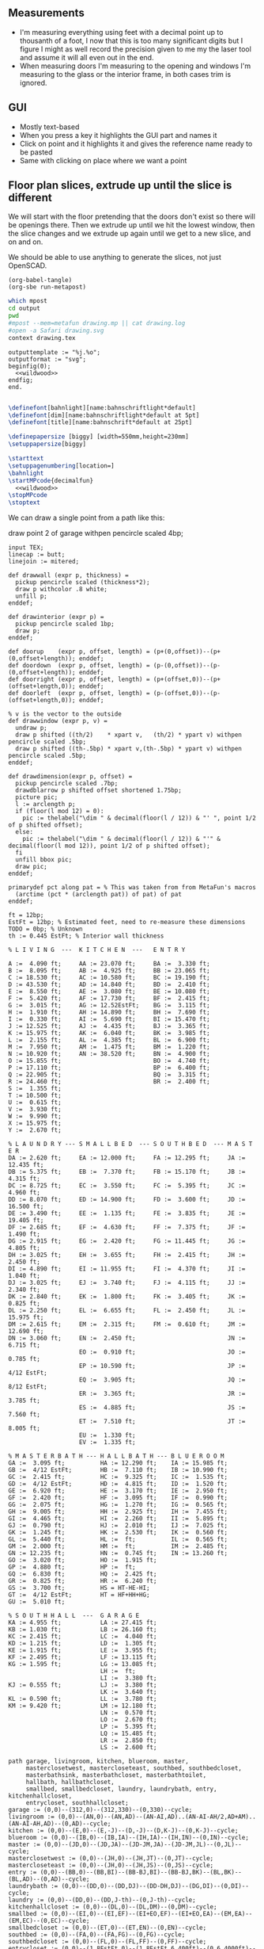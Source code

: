 ** Measurements

- I'm measuring everything using feet with a decimal point up to thousanth
  of a foot, I now that this is too many significant digits but I figure
  I might as well record the precision given to me my the laser tool and
  assume it will all even out in the end.
- When measuring doors I'm measuring to the opening and windows I'm
  measuring to the glass or the interior frame, in both cases trim is
  ignored.

** GUI

- Mostly text-based
- When you press a key it highlights the GUI part and names it
- Click on point and it highlights it and gives the reference name ready to be pasted
- Same with clicking on place where we want a point    

** Floor plan slices, extrude up until the slice is different

We will start with the floor pretending that the doors don't exist so
there will be openings there. Then we extrude up until we hit the
lowest window, then the slice changes and we extrude up again until
we get to a new slice, and on and on.

We should be able to use anything to generate the slices, not just
OpenSCAD.

#+name: compile
#+begin_src elisp
(org-babel-tangle)
(org-sbe run-metapost)
#+end_src

#+name: run-metapost
#+begin_src sh :results output
which mpost
cd output
pwd
#mpost --mem=metafun drawing.mp || cat drawing.log
#open -a Safari drawing.svg
context drawing.tex
#+end_src

#+begin_src metapost :tangle output/drawing.mp :noweb yes
outputtemplate := "%j.%o";
outputformat := "svg";
beginfig(0);
  <<wildwood>>
endfig;
end.
#+end_src


#+begin_src tex :tangle output/drawing.tex :noweb yes
        
\definefont[bahnlight][name:bahnschriftlight*default]
\definefont[dim][name:bahnschriftlight*default at 5pt]
\definefont[title][name:bahnschrift*default at 25pt]
                                            
\definepapersize [biggy] [width=550mm,height=230mm]
\setuppapersize[biggy]

\starttext
\setuppagenumbering[location=]
\bahnlight
\startMPcode{decimalfun}
  <<wildwood>>
\stopMPcode
\stoptext
#+end_src


We can draw a single point from a path like this:

  draw point 2 of garage withpen pencircle scaled 4bp;

#+name: wildwood
#+begin_src metapost
input TEX;
linecap := butt;
linejoin := mitered;

def drawwall (expr p, thickness) =
  pickup pencircle scaled (thickness*2);
  draw p withcolor .8 white;
  unfill p;
enddef;

def drawinterior (expr p) =
  pickup pencircle scaled 1bp;
  draw p;
enddef;

def doorup    (expr p, offset, length) = (p+(0,offset))--(p+(0,offset+length)); enddef;
def doordown  (expr p, offset, length) = (p-(0,offset))--(p-(0,offset+length)); enddef;
def doorright (expr p, offset, length) = (p+(offset,0))--(p+(offset+length,0)); enddef;
def doorleft  (expr p, offset, length) = (p-(offset,0))--(p-(offset+length,0)); enddef;

% v is the vector to the outside
def drawwindow (expr p, v) =
  undraw p;
  draw p shifted ((th/2)    * xpart v,   (th/2) * ypart v) withpen pencircle scaled .5bp;
  draw p shifted ((th-.5bp) * xpart v,(th-.5bp) * ypart v) withpen pencircle scaled .5bp;
enddef;

def drawdimension(expr p, offset) =
  pickup pencircle scaled .7bp;
  drawdblarrow p shifted offset shortened 1.75bp;
  picture pic;
  l := arclength p;
  if (floor(l mod 12) = 0):
    pic := thelabel("\dim " & decimal(floor(l / 12)) & "' ", point 1/2 of p shifted offset);
  else:
    pic := thelabel("\dim " & decimal(floor(l / 12)) & "'" & decimal(floor(l mod 12)), point 1/2 of p shifted offset);
  fi
  unfill bbox pic;
  draw pic;
enddef;

primarydef pct along pat = % This was taken from from MetaFun's macros
  (arctime (pct * (arclength pat)) of pat) of pat
enddef;

ft = 12bp;
EstFt = 12bp; % Estimated feet, need to re-measure these dimensions
TODO = 0bp; % Unknown
th := 0.445 EstFt; % Interior wall thickness 

% L I V I N G  ---  K I T C H E N  ---   E N T R Y

A :=  4.090 ft;     AA := 23.070 ft;     BA :=  3.330 ft;    
B :=  8.095 ft;     AB :=  4.925 ft;     BB := 23.065 ft;
C := 18.530 ft;     AC := 10.580 ft;     BC := 19.190 ft;
D := 43.530 ft;     AD := 14.840 ft;     BD :=  2.410 ft;
E :=  8.550 ft;     AE :=  3.080 ft;     BE := 10.080 ft;
F :=  5.420 ft;     AF := 17.730 ft;     BF :=  2.415 ft;
G :=  3.015 ft;     AG := 12.52EstFt;    BG :=  3.115 ft;
H :=  1.910 ft;     AH := 14.890 ft;     BH :=  7.690 ft;
I :=  0.330 ft;     AI :=  5.690 ft;     BI := 15.470 ft;
J := 12.525 ft;     AJ :=  4.435 ft;     BJ :=  3.365 ft;
K := 15.975 ft;     AK :=  6.040 ft;     BK :=  3.985 ft;
L :=  2.155 ft;     AL :=  4.385 ft;     BL :=  6.900 ft;
M :=  7.950 ft;     AM :=  1.475 ft;     BM :=  1.220 ft;
N := 10.920 ft;     AN := 38.520 ft;     BN :=  4.900 ft;
O := 15.855 ft;                          BO :=  4.740 ft;
P := 17.110 ft;                          BP :=  6.400 ft;
Q := 22.905 ft;                          BQ :=  3.315 ft;
R := 24.460 ft;                          BR :=  2.400 ft;
S :=  1.355 ft;                          
T := 10.500 ft;                          
U :=  0.615 ft;                          
V :=  3.930 ft;
W :=  9.990 ft;
X := 15.975 ft;
Y :=  2.670 ft;

% L A U N D R Y --- S M A L L B E D  --- S O U T H B E D  --- M A S T E R
DA := 2.620 ft;     EA := 12.000 ft;     FA := 12.295 ft;     JA := 12.435 ft;
DB := 5.375 ft;     EB :=  7.370 ft;     FB := 15.170 ft;     JB :=  4.315 ft;
DC := 8.725 ft;     EC :=  3.550 ft;     FC :=  5.395 ft;     JC :=  4.960 ft;
DD := 8.070 ft;     ED := 14.900 ft;     FD :=  3.600 ft;     JD := 16.500 ft;
DE := 3.490 ft;     EE :=  1.135 ft;     FE :=  3.835 ft;     JE := 19.405 ft;
DF := 2.685 ft;     EF :=  4.630 ft;     FF :=  7.375 ft;     JF :=  1.490 ft;
DG := 2.915 ft;     EG :=  2.420 ft;     FG := 11.445 ft;     JG :=  4.805 ft;
DH := 3.025 ft;     EH :=  3.655 ft;     FH :=  2.415 ft;     JH :=  2.450 ft;
DI := 4.890 ft;     EI := 11.955 ft;     FI :=  4.370 ft;     JI :=  1.040 ft;
DJ := 3.025 ft;     EJ :=  3.740 ft;     FJ :=  4.115 ft;     JJ :=  2.340 ft;
DK := 2.840 ft;     EK :=  1.800 ft;     FK :=  3.405 ft;     JK :=  0.825 ft;
DL := 2.250 ft;     EL :=  6.655 ft;     FL :=  2.450 ft;     JL := 15.975 ft;
DM := 2.615 ft;     EM :=  2.315 ft;     FM :=  0.610 ft;     JM := 12.690 ft;
DN := 3.060 ft;     EN :=  2.450 ft;                          JN :=  6.715 ft;
                    EO :=  0.910 ft;                          JO :=  0.785 ft;
                    EP := 10.590 ft;                          JP :=  4/12 EstFt;
                    EQ :=  3.905 ft;                          JQ :=  8/12 EstFt;
                    ER :=  3.365 ft;                          JR :=  3.785 ft;
                    ES :=  4.885 ft;                          JS :=  7.560 ft;
                    ET :=  7.510 ft;                          JT :=  8.005 ft;
                    EU :=  1.330 ft;
                    EV :=  1.335 ft;

% M A S T E R B A T H --- H A L L B A T H --- B L U E R O O M
GA :=  3.095 ft;          HA := 12.290 ft;    IA := 15.985 ft;
GB :=  4/12 EstFt;        HB :=  7.110 ft;    IB := 10.990 ft;
GC :=  2.415 ft;          HC :=  9.325 ft;    IC :=  1.535 ft;
GD :=  4/12 EstFt;        HD :=  4.815 ft;    ID :=  1.520 ft;
GE :=  6.920 ft;          HE :=  3.170 ft;    IE :=  2.950 ft;
GF :=  2.420 ft;          HF :=  3.095 ft;    IF :=  0.990 ft;
GG :=  2.075 ft;          HG :=  1.270 ft;    IG :=  0.565 ft;
GH :=  9.005 ft;          HH :=  2.925 ft;    IH :=  7.455 ft;
GI :=  4.465 ft;          HI :=  2.260 ft;    II :=  5.895 ft;
GJ :=  0.790 ft;          HJ :=  2.010 ft;    IJ :=  7.025 ft;
GK :=  1.245 ft;          HK :=  2.530 ft;    IK :=  0.560 ft;
GL :=  5.440 ft;          HL :=  ft;          IL :=  0.565 ft;
GM :=  2.000 ft;          HM :=  ft;          IM :=  2.485 ft;
GN := 12.235 ft;          HN :=  0.745 ft;    IN := 13.260 ft;
GO :=  3.020 ft;          HO :=  1.915 ft;          
GP :=  4.880 ft;          HP :=  ft;          
GQ :=  6.830 ft;          HQ :=  2.425 ft;          
GR :=  0.825 ft;          HR :=  6.240 ft;          
GS :=  3.700 ft;          HS = HT-HE-HI;
GT :=  4/12 EstFt;        HT = HF+HH+HG;
GU :=  5.010 ft;
  
% S O U T H H A L L  ---  G A R A G E
KA := 4.955 ft;           LA := 27.415 ft;
KB := 1.030 ft;           LB := 26.160 ft;
KC := 2.415 ft;           LC :=  4.040 ft;
KD := 1.215 ft;           LD :=  1.305 ft;
KE := 1.915 ft;           LE :=  3.955 ft;
KF := 2.495 ft;           LF := 13.115 ft;
KG := 1.595 ft;           LG := 13.085 ft;
                          LH :=  ft;
                          LI :=  3.380 ft;
KJ := 0.555 ft;           LJ :=  3.380 ft;
                          LK :=  3.640 ft;
KL := 0.590 ft;           LL :=  3.780 ft;
KM := 9.420 ft;           LM := 12.180 ft;
                          LN :=  0.570 ft;
                          LO :=  2.670 ft;
                          LP :=  5.395 ft;
                          LQ := 15.485 ft;
                          LR :=  2.850 ft;
                          LS :=  2.600 ft;

path garage, livingroom, kitchen, blueroom, master,
     masterclosetwest, mastercloseteast, southbed, southbedcloset,
     masterbathsink, masterbathcloset, masterbathtoilet,
     hallbath, hallbathcloset,
     smallbed, smallbedcloset, laundry, laundrybath, entry, kitchenhallcloset,
     entrycloset, southhallcloset;
garage := (0,0)--(312,0)--(312,330)--(0,330)--cycle;
livingroom := (0,0)--(AN,0)--(AN,AD)--(AN-AI,AD)..(AN-AI-AH/2,AD+AM)..(AN-AI-AH,AD)--(0,AD)--cycle;
kitchen := (0,0)--(E,0)--(E,-J)--(D,-J)--(D,K-J)--(0,K-J)--cycle;
blueroom := (0,0)--(IB,0)--(IB,IA)--(IH,IA)--(IH,IN)--(0,IN)--cycle;
master := (0,0)--(JD,0)--(JD,JA)--(JD-JM,JA)--(JD-JM,JL)--(0,JL)--cycle;
masterclosetwest := (0,0)--(JH,0)--(JH,JT)--(0,JT)--cycle;
mastercloseteast := (0,0)--(JH,0)--(JH,JS)--(0,JS)--cycle;
entry := (0,0)--(BB,0)--(BB,BI)--(BB-BJ,BI)--(BB-BJ,BK)--(BL,BK)--(BL,AD)--(0,AD)--cycle;
laundrybath := (0,0)--(DD,0)--(DD,DJ)--(DD-DH,DJ)--(DG,DI)--(0,DI)--cycle;
laundry := (0,0)--(DD,0)--(DD,J-th)--(0,J-th)--cycle;
kitchenhallcloset := (0,0)--(DL,0)--(DL,DM)--(0,DM)--cycle;
smallbed := (0,0)--(EI,0)--(EI,EF)--(EI+EO,EF)--(EI+EO,EA)--(EM,EA)--(EM,EC)--(0,EC)--cycle;
smallbedcloset := (0,0)--(ET,0)--(ET,EN)--(0,EN)--cycle;
southbed := (0,0)--(FA,0)--(FA,FG)--(0,FG)--cycle;
southbedcloset := (0,0)--(FL,0)--(FL,FF)--(0,FF)--cycle;
entrycloset := (0,0)--(1.8EstFt,0)--(1.8EstFt,6.400ft)--(0,6.4000ft)--cycle;
southhallcloset := (0,0)--(KG,0)--(KG,KF)--(0,KF)--cycle;
masterbathsink := (0,0)--(GE,0)--(GE,GH)--(GF,GH)--(GF,GA)--(0,GA)--cycle;
masterbathcloset := (0,0)--(GM,0)--(GM,GL)--(0,GL)--cycle;
masterbathtoilet := (0,0)--(GP,0)--(GP,GQ)--(0,GQ)--cycle;
hallbath := (0,0)--(GE+th,0)--(GE+th,-2.1EstFt)--(FA,-2.1EstFt)--(FA,5.5EstFt)--(0,5.5EstFt)--cycle;
hallbathcloset := (0,0)--(HK,0)--(HK,HJ)--(0,HJ)--cycle;

livingroom  := livingroom shifted (lrcorner garage + (th,(K-J)+th));
kitchen     := kitchen shifted (lrcorner garage + (th,0));
entry       := entry shifted (lrcorner livingroom + (th,0));
laundry     := laundry shifted (lrcorner garage + (th,-J));
laundrybath := laundrybath shifted (lrcorner garage + (th,-J));
kitchenhallcloset := kitchenhallcloset shifted (lrcorner garage + (th,-DM-th));
smallbed    := smallbed shifted (point 6 of entry + (th,-EC));
smallbedcloset := smallbedcloset shifted (point 1 of smallbed + (-ER-ES-EV,-EN-th));
southbed    := southbed shifted (point 2 of entry + (th,-FH-FM-th-1));
southbedcloset := southbedcloset shifted (point 3 of smallbed + (th,0));  
entrycloset := entrycloset shifted (point 5 of entry + (th,th));
blueroom    := blueroom shifted (lrcorner kitchen + (th,0));
master       := master shifted (point 1 of entry + (-JR,-X-th));
masterclosetwest := masterclosetwest shifted (point 0 of master + (-JH-th,0));
mastercloseteast := mastercloseteast shifted (point 0 of master + (-JH-th,JT+th));
southhallcloset  := southhallcloset shifted (point 4 of entry + (-KG-th,KB+KC+KJ+th));
masterbathsink := masterbathsink shifted (point 3 of master + (th,th));
masterbathcloset := masterbathcloset shifted (point 3 of master + (th,GA+th+th));
masterbathtoilet := masterbathtoilet shifted (point 3 of master + (th+GE+th,th));
hallbath := hallbath shifted (point 3 of masterbathcloset + (0,th));
hallbathcloset := hallbathcloset shifted (point 5 of hallbath + (0,-HJ));

drawwall(garage , th);
drawwall(livingroom, th);
drawwall(kitchen, th);
drawwall(blueroom, th);
drawwall(master, th);
drawwall(masterclosetwest, th);
drawwall(mastercloseteast, th);
drawwall(entry, th);
drawwall(laundry, th);
drawwall(laundrybath, th);
drawwall(kitchenhallcloset, th);
drawwall(smallbed, th);
drawwall(smallbedcloset, th);
drawwall(southbed, th);
drawwall(southbedcloset, th);
drawwall(entrycloset, th);
drawwall(southhallcloset, th);
drawwall(masterbathsink, th);
drawwall(masterbathcloset, th);
drawwall(masterbathtoilet, th);
drawwall(hallbath, th);
drawwall(hallbathcloset, th);
  
% Kitchen floor
draw (point 2 of kitchen shifted (9.990ft,0))--(point 2 of kitchen shifted (9.990ft,K)) withpen pencircle scaled .1bp dashed evenly;

path chimney;
chimney := (0,0)--(D-W-C,0)--(D-W-C,Y)--(0,Y)--cycle;
chimney := chimney shifted (lrcorner garage + (th, 0)) shifted (C,K-J-Y);
fill chimney withpen pencircle scaled .7bp withcolor .7 white;
path hearth;
hearth := (0,0)--(AB,0)--(AB,2)--(0,2)--cycle;
hearth := hearth shifted (point 0 of livingroom) shifted (AA,0);
fill hearth withpen pencircle scaled .7bp withcolor .7 white;

path door[];
door[0]  := doorup    (point 1 of garage, th, 36);      undraw door[0]; % Garage to family
door[1]  := doorup    (point 0 of garage, 5*12, 8*12);  undraw door[1]; % West garage door
door[2]  := doordown  (point 3 of garage, 2*12, 8*12);  undraw door[2]; % East garage door
door[3]  := doorup    (point 1 of livingroom, 49, 72);  undraw door[3]; % Living room to front entry
door[4]  := doorright (point 5 of kitchen, A, B-A); undraw door[4]; % Living to garage entry
door[5]  := doorleft  (point 4 of kitchen, U, V-U); undraw door[5]; % Family to front entry
door[6]  := doorright (point 0 of kitchen, I, H-I); undraw door[6]; % Garage entry closet
door[7]  := doorright (point 0 of kitchen, G, F-G); undraw door[7]; % Laundry room door
door[8]  := doorright (point 2 of kitchen, P, Q-P); undraw door[8]; % Sliding door
door[9]  := doorleft  (point 1 of entry, BH, BD);  undraw door[9]; % Blue room door
door[10] := doorleft  (point 1 of entry, BG-BF, BF);  undraw door[10]; % Master room door
door[11] := doorright (point 5 of entry, BQ, BR);  undraw door[11]; % Understairs closet door
door[12] := doorup    (point 5 of entry, BM, BN);  undraw door[12]; % Entry closet door
door[13] := doorleft  (point 6 of entry, 0.7EstFt, 5.5EstFt); undraw door[13]; % Front entry door
door[14] := doorup    (point 0 of southbed, FM, FH); undraw door[14]; % Door to south bedroom
door[15] := doorup    (point 1 of smallbed, EE, EG); undraw door[15]; % Door to small bedroom
door[16] := doorleft  (point 1 of smallbed, ER, ES); undraw door[16]; % Small room closet
door[17] := doorup    (point 3 of master, JO, JL-JA-JO-JP); undraw door[17]; % Master bath door
% TODO: master bath door width
door[18] := doorup    (point 0 of master, JI, JT-JI-(JJ/2)); undraw door[18]; % Master closet door 1
door[19] := doordown  (point 5 of master, JK, JS-JK-(JJ/2)); undraw door[19]; % Master closet door 2
door[20] := doorright (point 5 of blueroom, IG, II); undraw door[20]; % Blue room closet door
door[21] := doorup    (point 4 of entry, KB+KC+KD, KE); undraw door[21]; % South hall closet door  
door[22] := doorup    (point 4 of entry, KB, KC); undraw door[22]; % Attic door
door[23] := doorup    (point 1 of masterbathsink, GG, GQ-GO-GG); undraw door[23]; % Master bath door to toilet  
door[24] := doorup    (point 1 of masterbathcloset, GK, GL-GJ-GK); undraw door[24]; % Master bath closet door
door[25] := doorleft  (point 1 of hallbathcloset, HN-th, HO); undraw door[25]; % Hall bath closet door
door[26] := doorup    (point 1 of southbedcloset, 1EstFt, 5EstFt); undraw door[26]; % South bed closet door
    
path window[];

window[0] := doorright (point 2 of kitchen,    L, M-L); % Window over sink
window[1] := doorright (point 2 of kitchen,    N, O-N); % Family room picture window
window[2] := doorleft  (point 3 of kitchen,    S, T-S); % Family room big window
drawwindow(window[0], down);
drawwindow(window[1], down);
drawwindow(window[2], down);

% Big rounded window
window[3] := (point 3 of livingroom)..(point 4 of livingroom)..(point 5 of livingroom);
undraw window[3] shortened 3bp;
draw window[3] shortened 1bp shifted (0,3) withpen pencircle scaled .5bp;
draw window[3] shortened 1bp shifted (0,5.5) withpen pencircle scaled .5bp;

window[4] := doorright(point 6 of livingroom, AE, AF-AG);
drawwindow(window[4], up);

window[5] := doorup(point 1 of southbed, FI, FK);
drawwindow(window[5], right);

window[6] := doorleft(point 2 of southbed, FD, FE);
drawwindow(window[6], up);

window[7] := doorleft(point 4 of smallbed, EH, EP-EH-EQ);
drawwindow(window[7], up);

window[8] := doordown(point 5 of smallbed, EJ, EL-EJ);
drawwindow(window[8], left);

window[9] := doorleft(point 1 of master, JF, JD-JG-JF);
drawwindow(window[9], down);

window[10] := doorup(point 1 of master, JC, JA-JB-JC);
drawwindow(window[10], right);

window[11] := doorup(point 1 of masterbathtoilet, GR, GS-GR);
drawwindow(window[11], right);

window[12] := doorup(point 3 of hallbath, HF, HH);
drawwindow(window[12], right);

drawinterior(garage);
drawinterior(livingroom);
drawinterior(kitchen);
drawinterior(entry);
drawinterior(blueroom);
drawinterior(master);
drawinterior(masterclosetwest);
drawinterior(mastercloseteast);
drawinterior(laundry);
drawinterior(smallbed);
drawinterior(smallbedcloset);
drawinterior(southbed);
drawinterior(southbedcloset);
drawinterior(southhallcloset);
drawinterior(masterbathsink);
drawinterior(masterbathcloset);
drawinterior(masterbathtoilet);
drawinterior(hallbath);
drawinterior(hallbathcloset);

drawdimension((point 0 of door[1])--(point 0 of garage), (5,0));
drawdimension((point 0 of door[2])--(point 3 of garage), (10,0));
drawdimension((point 1 of door[1])--(point 1 of door[2]), (5,0));
drawdimension((point 0 of door[4])--(point 1 of door[4]), (0,-5));
drawdimension((point 0 of garage)--(point 3 of garage), (20,0));
drawdimension((point 2 of garage)--(point 3 of garage), (0,-20));

drawdimension((point 5 of kitchen)--(point 4 of kitchen), (0,-15));
drawdimension((point 5 of kitchen)--(point 0 of door[4]), (0,-8));
drawdimension((point 5 of kitchen)--((point 5 of kitchen) + (C,0)), (0,-11));
drawdimension((point 0 of kitchen)--(point 1 of kitchen), (0,8));
drawdimension((point 1 of kitchen)--(point 2 of kitchen), (7,0));
drawdimension((point 3 of kitchen)--(point 4 of kitchen), (-9,0));
drawdimension((point 3 of kitchen)--(point 4 of kitchen), (-9,0));
drawdimension((point 0 of kitchen)--(point 5 of kitchen), (15,0));

drawdimension((point 0 of livingroom)--(point 6 of livingroom), (10,0));
drawdimension((point 6 of livingroom)--(point 2 of livingroom), (0,-15));
drawdimension((point 6 of livingroom)--((point 6 of livingroom)+(AE,0)), (0,-20));
drawdimension((point 6 of livingroom)--((point 6 of livingroom)+(AF,0)), (0,-25));
drawdimension((point 2 of livingroom)--((point 2 of livingroom)-(AI,0)), (0,-25));
drawdimension((point 2 of livingroom)--((point 2 of livingroom)-(0,AJ)), (15,0));
drawdimension((point 1 of livingroom)--((point 1 of livingroom)+(0,AL)), (-7,0));
drawdimension((point 4 of livingroom)--(point 4 of livingroom + (0,-AM)), (9,0));

drawdimension((point 0 of entry)--(point 1 of entry), (0,25));
drawdimension((point 7 of entry)--(point 6 of entry), (0,-15));
drawdimension((point 0 of door[5])--(point 1 of door[5]), (0,9));
drawdimension((point 0 of door[9])--(point 1 of door[9]), (0,4));
drawdimension((point 0 of door[10])--(point 1 of door[10]), (0,4));
drawdimension((point 6 of entry)--(point 6 of entry + (0,-BO)), (-9,0));
drawdimension((point 5 of entry)--(point 5 of entry + (0,-BK)), (0,0));
drawdimension((point 5 of entry)--(point 5 of entry + (3.315ft,0)), (0,-9));
drawdimension((point 5 of entry + (0,1.220ft))--(point 5 of entry + (0,-BK)), (-9,0));
drawdimension((point 0 of door[11])--(point 1 of door[11]), (0,4));
drawdimension((point 4 of entry)--(point 4 of entry + (3.365ft,0)), (0,0));

drawdimension((point 0 of kitchenhallcloset)--(point 1 of kitchenhallcloset), (0,9)); % DL
drawdimension((point 0 of kitchenhallcloset)--(point 3 of kitchenhallcloset), (9,0)); % DM

drawdimension((point 0 of smallbed)--(point 1 of smallbed), (0,9)); % EI
drawdimension((point 4 of smallbed)--(point 5 of smallbed), (0,-9));
drawdimension((point 6 of smallbed)--(point 7 of smallbed), (0,-9)); % EM
drawdimension((point 5 of smallbed)--(point 5 of smallbed + (0,-EA)), (9,0)); % EA

drawdimension((point 0 of southbed)--(point 1 of southbed), (0,9)); % FA
drawdimension((point 1 of southbed)--(point 2 of southbed), (-9,0)); % FG

drawdimension((point 0 of blueroom)--(point 1 of blueroom), (0,9));
drawdimension((point 1 of blueroom)--(point 2 of blueroom), (-9,0));

drawdimension((point 0 of master)--(point 1 of master), (0,9));
drawdimension((point 1 of master)--(point 2 of master), (-9,0));
drawdimension((point 4 of master)--(point 5 of master), (0,-9));
drawdimension((point 0 of master)--(point 5 of master), (9,0));

drawdimension((point 0 of entrycloset)--(point 3 of entrycloset), (9,0));

drawdimension((point 0 of laundry + (0,DI+th))--(point 3 of laundry + (0,-DN)), (9,0));
drawdimension((point 4 of laundrybath)--(point 5 of laundrybath), (0,15));
drawdimension((point 2 of laundrybath)--(point 3 of laundrybath), (0,15));
drawdimension((point 1 of laundrybath)--(point 2 of laundrybath), (-9,0));
drawdimension((point 0 of laundrybath)--(point 5 of laundrybath), (9,0));
drawdimension((point 0 of laundrybath)--(point 1 of laundrybath), (0,9));
drawdimension((point 2 of laundrybath + (0,th))--(point 2 of laundry), (-9,0));
drawdimension((point 2 of laundry)--(point 2 of laundry + (-DB,0)), (0,-9));

drawdimension((point 1 of masterbathtoilet)--(point 2 of masterbathtoilet), (-9,0));
drawdimension((point 3 of hallbath)--(point 4 of hallbath), (-9,0));

%path outline; outline = (0,-50)--(100,-50)--(100,50)--(0,50)--cycle;
%clip currentpicture to outline; draw outline;

%path p;
%p := (point 2 of garage)..(point 3 of garage);
%drawdblarrow p withcolor blue;

picture pic;
pic := thelabel("\title 405 N Wildwood Ln", (180, -50));
unfill bbox pic;
draw pic;


path c;
c = fullcircle scaled 50 shifted (20,-50);
draw c;

def cardinal(expr s, p) = 
picture pic;
pic := thelabel(s, p);
unfill bbox pic; 
draw pic;
enddef;

cardinal("S", point 0 of c);
cardinal("E", point 2 of c);
cardinal("N", point 4 of c);
cardinal("W", point 6 of c);

fill (point 1 of c + (-4,-8))--(point 4 of c + (6,0))--(point 7 of c + (-4,8))--cycle;

%%%%%%% G R I D

path dimensions;
dimensions := (-0.4ft,30ft)--(101.6ft,30ft);
draw dimensions;
for i=0 upto 102:
  if (floor(i mod 10) = 0):
    draw ((i*ft)-0.4ft,30ft)--((i*ft)-0.4ft,29.5ft);
  else:
    draw ((i*ft)-0.4ft,30ft)--((i*ft)-0.4ft,29.75ft);
  fi;
endfor;
picture pic;
pic := thelabel("\bahnlight feet", (.4ft, 31ft));
unfill bbox pic;
draw pic;

%% TODO: Create version of the drawing with everything faded out and just the path
%%       of a single room with each of the points pairs using the dimension ids.


#+end_src


#+begin_src elisp
(fset 'org-babel-copy-current-src
   (kmacro-lambda-form [?\C-r ?# ?+ ?b ?e ?g ?i ?n ?_ ?s ?r ?c ?\C-a down ?\C-  ?\C-s ?# ?+ ?e ?n ?d ?_ ?s ?r ?c ?\C-a ?\M-w] 0 "%d"))
(global-set-key (kbd "<f5>") 'org-babel-copy-current-src)
#+end_src


*** Try out templating to Metapost directly from Python

#+begin_src python :results output
def draw(*args):
    path = '--'.join([f'({x}ft,{y}ft)' for x, y in args])
    print(f'draw {path}--cycle;')

print('ft = 1cm; pickup pensquare scaled 1bp;')
draw((0,0), (26,0), (26,27.5), (0,27.5))
print('pickup pensquare scaled 0.5ft;')

#+end_src

#+RESULTS:
: ft = 1cm; pickup pensquare scaled 1bp;
: draw (0ft,0ft)--(26ft,0ft)--(26ft,27.5ft)--(0ft,27.5ft)--cycle;
: pickup pensquare scaled 0.5ft;

*** Try out templating to Metapost using Jinja templates
  
  
** 

** Build a wall at a time

#+begin_src scad
include <BOSL/constants.scad>
use <BOSL/transforms.scad>

// Living east wall
difference() {
  cube([38, 0.5, 8]);
  right(5) cube([4, 0.5, 7]);
}

// Living north wall
cube([14.5])
#+end_src

